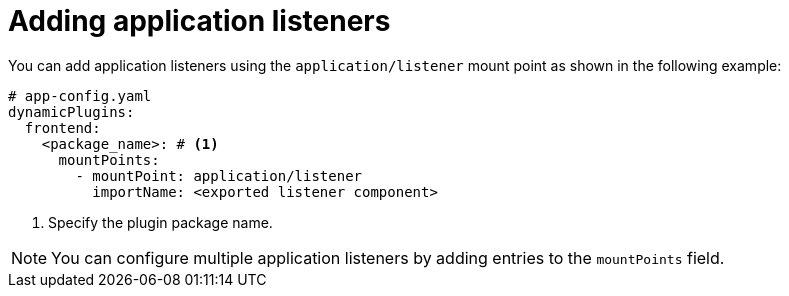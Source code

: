 [id="proc-adding-application-listeners"]

= Adding application listeners

You can add application listeners using the `application/listener` mount point as shown in the following example:

[source,yaml]
----
# app-config.yaml
dynamicPlugins:
  frontend:
    <package_name>: # <1>
      mountPoints:
        - mountPoint: application/listener
          importName: <exported listener component>
----
<1> Specify the plugin package name.

[NOTE]
====
You can configure multiple application listeners by adding entries to the `mountPoints` field.
====